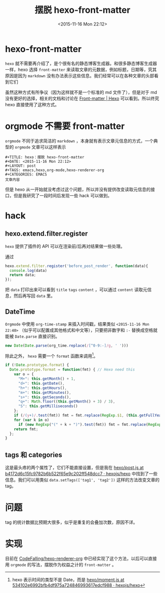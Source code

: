 #+TITLE: 摆脱 hexo-front-matter
#+DATE: <2015-11-16 Mon 22:12>
#+LAYOUT: post
#+TAGS: emacs,hexo,orgmode,hexo-renderer-org
#+CATEGORIES: EMACS

* hexo-front-matter

~hexo~ 就不需要再介绍了，是个很有名的静态博客生成器。和很多静态博客生成器一样，hexo 选择 ~front-matter~ 来读取文章的元数据，例如标题，日期等，究其原因是因为 ~markdown~ 没有办法表示这些信息。我们经常可以在各种文章的头部看到它们

虽然这种方式有所争议（因为这样就不是一个标准的 md 文件了），但是对于 md 没有更好的选择，相关的文档和讨论在 [[https://hexo.io/docs/front-matter.html][Front-matter | Hexo]] 可以看到。所以终究 hexo 直接使用了这种方式。

* orgmode 不需要 front-matter

~orgmode~ 不同于追求简洁的 ~markdown~ ，本身就有表示文章元信息的方式，一个典型的 ~orgmode~ 文章可以这样表示

#+BEGIN_EXAMPLE
  ,#+TITLE: hexo：摆脱 hexo-front-matter
  ,#+DATE: <2015-11-16 Mon 22:12>
  ,#+LAYOUT: post
  ,#+TAGS: emacs,hexo,org-mode,hexo-renderer-org
  ,#+CATEGORIES: EMACS
  文章内容
#+END_EXAMPLE

但是 hexo 从一开始就没考虑过这个问题，所以并没有提供改变读取元信息的接口，但是我研究了一段时间后发现一些 hack 可以做到。

#+BEGIN_HTML
<!--more-->
#+END_HTML

* hack
** hexo.extend.filter.register

~hexo~ 提供了插件的 API 可以在渲染前/后再对结果做一些处理。

通过
#+BEGIN_SRC js
  hexo.extend.filter.register('before_post_render', function(data){
    console.log(data)
    return data;
  });
#+END_SRC

把 ~data~ 打印出来可以看到 ~title~ ~tags~ ~content~ ，可以通过 ~content~ 读取元信息，然后再写回 ~data~ 里。

** DateTime

~Orgmode~ 中使用 ~org-time-stamp~ 来插入时间戳，结果类似 ~<2015-11-16 Mon 22:40>~ （似乎可以配置成其他格式和中文等），只要把非数字和 ~:-~ 替换成空格就能被 ~Date.parse~ 直接识别。

#+BEGIN_SRC js
new Date(Date.parse(org_time.replace(/[^0-9:-]/g, ' ')))
#+END_SRC

除此之外， ~hexo~ 需要一个 ~format~ 函数来调用[fn::hexo 表示时间的类型不是 Date，而是 [[https://github.com/hexojs/hexo/blob/534102e6992bfb4df975a724846993617edcf988/lib/models/types/moment.js][hexo/moment.js at 534102e6992bfb4df975a724846993617edcf988 · hexojs/hexo]]]。

#+BEGIN_SRC js
  if (!Date.prototype.format) {
    Date.prototype.format = function(fmt) { // Hexo need this
      var o = {
        "M+": this.getMonth() + 1,
        "d+": this.getDate(),
        "h+": this.getHours(),
        "m+": this.getMinutes(),
        "s+": this.getSeconds(),
        "q+": Math.floor((this.getMonth() + 3) / 3),
        "S": this.getMilliseconds()
      };
      if (/(y+)/.test(fmt)) fmt = fmt.replace(RegExp.$1, (this.getFullYear() + "").substr(4 - RegExp.$1.length));
      for (var k in o)
        if (new RegExp("(" + k + ")").test(fmt)) fmt = fmt.replace(RegExp.$1, (RegExp.$1.length == 1) ? (o[k]) : (("00" + o[k]).substr(("" + o[k]).length)));
      return fmt;
    };
  }
#+END_SRC

** tags 和 categories

这是最头疼的两个属性了，它们不能直接设置，但是我在 [[https://github.com/hexojs/hexo/blob/b4172d6c15fc9782b6b522f65e9c202ff548dcc7/lib/models/post.js][hexo/post.js at b4172d6c15fc9782b6b522f65e9c202ff548dcc7 · hexojs/hexo]] 中找到了一些信息。我们可以用类似 ~data.setTags(['tag1', 'tag2'])~ 这样的方法改变文章的 tag。

* 问题

tag 的统计数据比预期大很多，似乎是重复的会叠加次数，原因不详。

* 实现

目前在 [[https://github.com/CodeFalling/hexo-renderer-org][CodeFalling/hexo-renderer-org]] 中已经实现了这个方法，以后可以直接用 ~orgmode~ 的写法，摆脱作为权益之计的 ~front-matter~ 。
